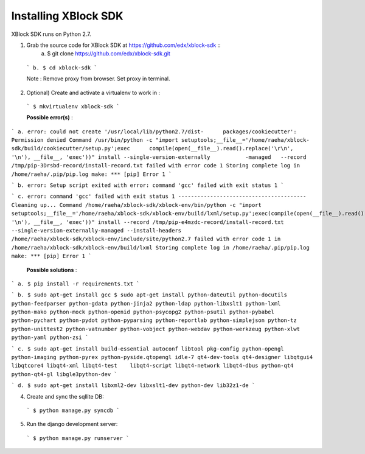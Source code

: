 Installing XBlock SDK
`````````````````````

XBlock SDK runs on Python 2.7.

1. Grab the source code for XBlock SDK at https://github.com/edx/xblock-sdk ::
      a. $ git clone https://github.com/edx/xblock-sdk.git
 
  
  ```
  b. $ cd xblock-sdk
  ```
  
  Note : Remove proxy from browser. Set proxy in terminal.
  
2. Optional) Create and activate a virtualenv to work in :

  ```
  $ mkvirtualenv xblock-sdk
  ```
  
  **Possible error(s)** : 
  
```
a. error: could not create '/usr/local/lib/python2.7/dist-	packages/cookiecutter': Permission denied
Command /usr/bin/python -c "import setuptools;__file__='/home/raeha/xblock- sdk/build/cookiecutter/setup.py';exec      compile(open(__file__).read().replace('\r\n', '\n'), __file__, 'exec'))" install --single-version-externally           -managed   --record /tmp/pip-3Drsbd-record/install-record.txt failed with error code 1
Storing complete log in /home/raeha/.pip/pip.log
make: *** [pip] Error 1
```

```
b. error: Setup script exited with error: command 'gcc' failed with exit status 1
```

```
c. error: command 'gcc' failed with exit status 1
----------------------------------------
Cleaning up...
Command /home/raeha/xblock-sdk/xblock-env/bin/python -c "import setuptools;__file__='/home/raeha/xblock-sdk/xblock-env/build/lxml/setup.py';exec(compile(open(__file__).read().replace('\r\n', '\n'), __file__, 'exec'))" install --record /tmp/pip-e4mzdc-record/install-record.txt --single-version-externally-managed --install-headers /home/raeha/xblock-sdk/xblock-env/include/site/python2.7 failed with error code 1 in /home/raeha/xblock-sdk/xblock-env/build/lxml
Storing complete log in /home/raeha/.pip/pip.log
make: *** [pip] Error 1
```

  **Possible solutions** :

```
a. $ pip install -r requirements.txt
```

```
b. $ sudo apt-get install gcc
$ sudo apt-get install python-dateutil python-docutils python-feedparser python-gdata python-jinja2 python-ldap python-libxslt1 python-lxml python-mako python-mock python-openid python-psycopg2 python-psutil python-pybabel python-pychart python-pydot python-pyparsing python-reportlab python-simplejson python-tz python-unittest2 python-vatnumber python-vobject python-webdav python-werkzeug python-xlwt python-yaml python-zsi
```

```
c. $ sudo apt-get install build-essential autoconf libtool pkg-config python-opengl python-imaging python-pyrex python-pyside.qtopengl idle-7 qt4-dev-tools qt4-designer libqtgui4 libqtcore4 libqt4-xml libqt4-test 	libqt4-script libqt4-network libqt4-dbus python-qt4 python-qt4-gl libgle3python-dev
```

```
d. $ sudo apt-get install libxml2-dev libxslt1-dev python-dev lib32z1-de
```

4. Create and sync the sqllite DB:

  ```
  $ python manage.py syncdb
  ```

5. Run the django development server:

  ```
  $ python manage.py runserver
  ```
